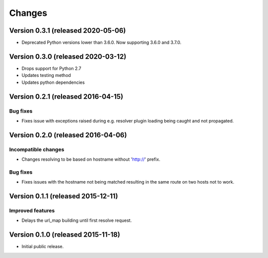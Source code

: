 ..
    This file is part of jsonresolver
    Copyright (C) 2015, 2016 CERN.

    jsonresolver is free software; you can redistribute it and/or modify
    it under the terms of the Revised BSD License; see LICENSE file for
    more details.

Changes
=======

Version 0.3.1 (released 2020-05-06)
-----------------------------------

- Deprecated Python versions lower than 3.6.0. Now supporting 3.6.0 and 3.7.0.


Version 0.3.0 (released 2020-03-12)
-----------------------------------

- Drops support for Python 2.7
- Updates testing method
- Updates python dependencies


Version 0.2.1 (released 2016-04-15)
-----------------------------------

Bug fixes
~~~~~~~~~

- Fixes issue with exceptions raised during e.g. resolver plugin
  loading being caught and not propagated.

Version 0.2.0 (released 2016-04-06)
-----------------------------------

Incompatible changes
~~~~~~~~~~~~~~~~~~~~

- Changes resolving to be based on hostname without 'http://' prefix.

Bug fixes
~~~~~~~~~

- Fixes issues with the hostname not being matched resulting in the
  same route on two hosts not to work.

Version 0.1.1 (released 2015-12-11)
-----------------------------------

Improved features
~~~~~~~~~~~~~~~~~

- Delays the url_map building until first resolve request.

Version 0.1.0 (released 2015-11-18)
-----------------------------------

- Initial public release.
